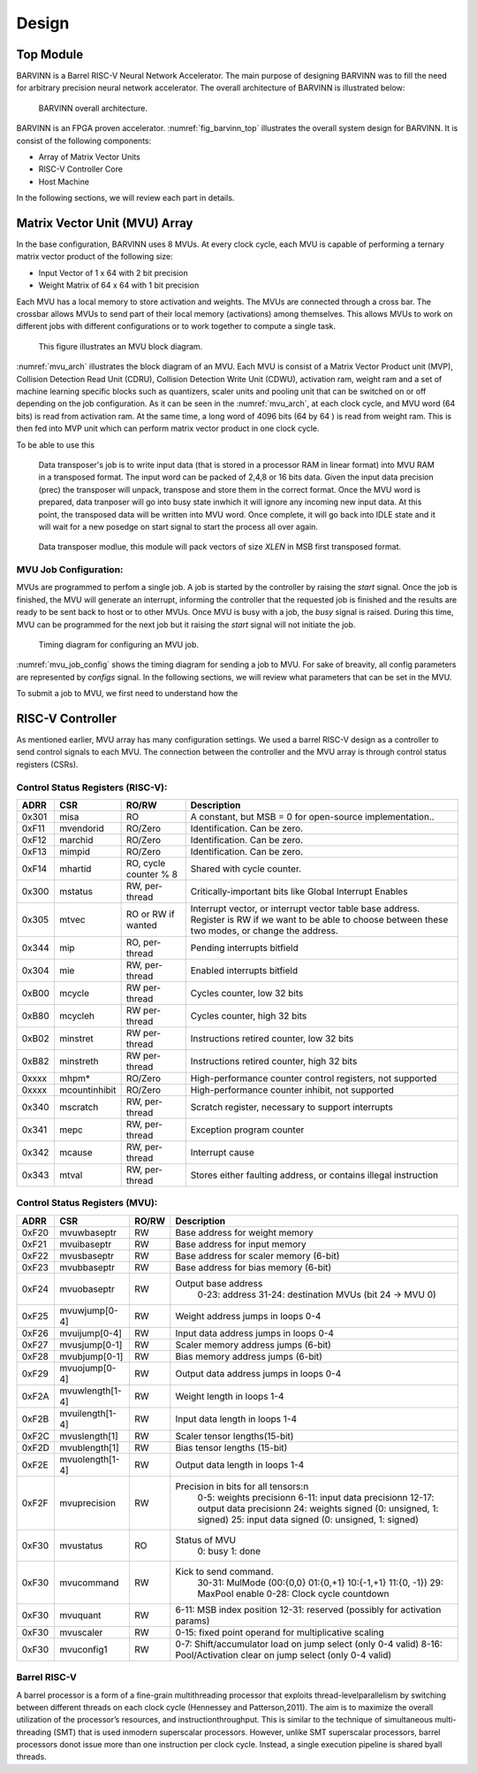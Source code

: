 Design
============

Top Module
-----------------
BARVINN is a Barrel RISC-V Neural Network Accelerator. The main purpose of designing BARVINN was to fill the need for arbitrary precision neural network accelerator. The overall architecture of BARVINN is illustrated below:

.. figure:: _static/BARVINN_TOP.png
  :width: 800
  :alt: Alternative text
  :name: fig_barvinn_top

  BARVINN overall architecture.


BARVINN is an FPGA proven accelerator. :numref:`fig_barvinn_top` illustrates the overall system design for BARVINN. It is consist of the following components:

- Array of Matrix Vector Units
- RISC-V Controller Core
- Host Machine

In the following sections, we will review each part in details. 



Matrix Vector Unit (MVU) Array
------------------------------

In the base configuration, BARVINN uses 8 MVUs. At every clock cycle, each MVU is capable of performing a ternary matrix vector product of the following size:

- Input Vector of 1 x 64 with 2 bit precision
- Weight Matrix of 64 x 64 with 1 bit precision

Each MVU has a local memory to store activation and weights. The MVUs are connected through a cross bar. The crossbar allows MVUs to send part of their local memory (activations) among themselves. This allows MVUs to work on different jobs with different configurations or to work together to compute a single task. 

.. figure:: _static/MVU_ARCH.png
  :width: 800
  :alt: Alternative text
  :name: mvu_arch

  This figure illustrates an MVU block diagram.


:numref:`mvu_arch` illustrates the block diagram of an MVU. Each MVU is consist of a Matrix Vector Product unit (MVP), Collision Detection Read Unit (CDRU), Collision Detection Write Unit (CDWU), activation ram, weight ram and a set of machine learning specific blocks such as quantizers, scaler units and pooling unit that can be switched on or off depending on the job configuration. As it can be seen in the :numref:`mvu_arch`, at each clock cycle, and MVU word (64 bits) is read from activation ram. At the same time, a long word of 4096 bits (64 by 64 ) is read from weight ram. This is then fed into MVP unit which can perform matrix vector product in one clock cycle. 

To be able to use this 


 Data transposer's job is to write input data (that is stored in a processor RAM in linear format) into MVU RAM in a transposed format. The input word can be packed
 of 2,4,8 or 16 bits data. Given the input data precision (prec) the transposer will unpack, transpose and store them in the correct format. Once the MVU word is prepared,
 data tranposer will go into busy state inwhich it will ignore any incoming new input  data. At this point, the transposed data will be written into MVU word. Once complete, it will go back into IDLE state and it will wait for a new posedge on start signal to start the process all over again.
 
.. figure:: _static/Data_transposer.png
  :width: 800
  :alt: Alternative text
  :name: data_transposer

  Data transposer modlue, this module will pack vectors of size `XLEN` in MSB first transposed format.


MVU Job Configuration:
^^^^^^^^^^^^^^^^^^^^^^^
MVUs are programmed to perfom a single job. A job is started by the controller by raising the `start` signal. Once the job is finished, the MVU will generate an interrupt, informing the controller that the requested job is finished and the results are ready to be sent back to host or to other MVUs. Once MVU is busy with a job, the `busy` signal is raised. During this time, MVU can be programmed for the next job but it raising the `start` signal will not initiate the job. 


.. figure:: _static/mvu_job_config.svg
  :width: 800
  :alt: Alternative text
  :name: mvu_job_config

  Timing diagram for configuring an MVU job.


:numref:`mvu_job_config` shows the timing diagram for sending a job to MVU. For sake of breavity, all config parameters are represented by `configs` signal. In the following sections, we will review what parameters that can be set in the MVU.

To submit a job to MVU, we first need to understand how the 

RISC-V Controller
-----------------
As mentioned earlier, MVU array has many configuration settings. We used a barrel RISC-V design as a controller to send control signals to each MVU. The connection between the controller and the MVU array is through control status registers (CSRs). 


Control Status Registers (RISC-V):
^^^^^^^^^^^^^^^^^^^^^^^^^^^^^^^^^^
+------+---------------+-----------------------+-----------------------------------------------------------------+
| ADRR | CSR           | RO/RW                 | Description                                                     |
+======+===============+=======================+=================================================================+
|0x301 | misa          | RO                    | A constant, but MSB = 0 for open-source implementation..        |
+------+---------------+-----------------------+-----------------------------------------------------------------+
|0xF11 | mvendorid     | RO/Zero               | Identification. Can be zero.                                    |
+------+---------------+-----------------------+-----------------------------------------------------------------+
|0xF12 | marchid       | RO/Zero               | Identification. Can be zero.                                    |
+------+---------------+-----------------------+-----------------------------------------------------------------+
|0xF13 | mimpid        | RO/Zero               | Identification. Can be zero.                                    |
+------+---------------+-----------------------+-----------------------------------------------------------------+
|0xF14 | mhartid       | RO, cycle counter % 8 | Shared with cycle counter.                                      |
+------+---------------+-----------------------+-----------------------------------------------------------------+
|0x300 | mstatus       | RW,                   | Critically-important bits like Global Interrupt Enables         |
|      |               | per-thread            |                                                                 |
+------+---------------+-----------------------+-----------------------------------------------------------------+
|0x305 | mtvec         | RO or RW if wanted    | Interrupt vector, or interrupt vector table base address.       |
|      |               |                       | Register is RW if we want to be able to choose between these    |
|      |               |                       | two modes, or change the address.                               |
+------+---------------+-----------------------+-----------------------------------------------------------------+
|0x344 | mip           | RO,                   | Pending interrupts bitfield                                     |
|      |               | per-thread            |                                                                 |
+------+---------------+-----------------------+-----------------------------------------------------------------+
|0x304 | mie           | RW,                   | Enabled interrupts bitfield                                     |
|      |               | per-thread            |                                                                 |
+------+---------------+-----------------------+-----------------------------------------------------------------+
|0xB00 | mcycle        | RW                    | Cycles counter, low 32 bits                                     |
|      |               | per-thread            |                                                                 |
+------+---------------+-----------------------+-----------------------------------------------------------------+
|0xB80 | mcycleh       | RW                    | Cycles counter, high 32 bits                                    |
|      |               | per-thread            |                                                                 |
+------+---------------+-----------------------+-----------------------------------------------------------------+
|0xB02 | minstret      | RW                    | Instructions retired counter, low 32 bits                       |
|      |               | per-thread            |                                                                 |
+------+---------------+-----------------------+-----------------------------------------------------------------+
|0xB82 | minstreth     | RW                    | Instructions retired counter, high 32 bits                      |
|      |               | per-thread            |                                                                 |
+------+---------------+-----------------------+-----------------------------------------------------------------+
|0xxxx | mhpm*         | RO/Zero               | High-performance counter control registers, not supported       |
+------+---------------+-----------------------+-----------------------------------------------------------------+
|0xxxx | mcountinhibit | RO/Zero               | High-performance counter inhibit, not supported                 |
+------+---------------+-----------------------+-----------------------------------------------------------------+
|0x340 | mscratch      | RW,                   | Scratch register, necessary to support interrupts               |
|      |               | per-thread            |                                                                 |
+------+---------------+-----------------------+-----------------------------------------------------------------+
|0x341 | mepc          | RW,                   | Exception program counter                                       |
|      |               | per-thread            |                                                                 |
+------+---------------+-----------------------+-----------------------------------------------------------------+
|0x342 | mcause        | RW,                   | Interrupt cause                                                 |
|      |               | per-thread            |                                                                 |
+------+---------------+-----------------------+-----------------------------------------------------------------+
|0x343 | mtval         | RW,                   | Stores either faulting address, or contains illegal instruction |
|      |               | per-thread            |                                                                 |
+------+---------------+-----------------------+-----------------------------------------------------------------+

Control Status Registers (MVU):
^^^^^^^^^^^^^^^^^^^^^^^^^^^^^^^^^^

+------+-----------------+-------+-------------------------------------------------------------+
| ADRR | CSR             | RO/RW | Description                                                 |
+======+=================+=======+=============================================================+
|0xF20 | mvuwbaseptr     | RW    | Base address for weight memory                              |
+------+-----------------+-------+-------------------------------------------------------------+
|0xF21 | mvuibaseptr     | RW    | Base address for input memory                               |
+------+-----------------+-------+-------------------------------------------------------------+
|0xF22 | mvusbaseptr     | RW    | Base address for scaler memory (6-bit)                      |
+------+-----------------+-------+-------------------------------------------------------------+
|0xF23 | mvubbaseptr     | RW    | Base address for bias memory (6-bit)                        |
+------+-----------------+-------+-------------------------------------------------------------+
|0xF24 | mvuobaseptr     | RW    | Output base address                                         |
|      |                 |       |  0-23: address                                              |
|      |                 |       |  31-24: destination MVUs (bit 24 -> MVU 0)                  |
+------+-----------------+-------+-------------------------------------------------------------+
|0xF25 | mvuwjump[0-4]   | RW    | Weight address jumps in loops 0-4                           |
+------+-----------------+-------+-------------------------------------------------------------+
|0xF26 | mvuijump[0-4]   | RW    | Input data address jumps in loops 0-4                       |
+------+-----------------+-------+-------------------------------------------------------------+
|0xF27 | mvusjump[0-1]   | RW    | Scaler memory address jumps (6-bit)                         |
+------+-----------------+-------+-------------------------------------------------------------+
|0xF28 | mvubjump[0-1]   | RW    | Bias memory address jumps (6-bit)                           |
+------+-----------------+-------+-------------------------------------------------------------+
|0xF29 | mvuojump[0-4]   | RW    | Output data address jumps in loops 0-4                      |
+------+-----------------+-------+-------------------------------------------------------------+
|0xF2A | mvuwlength[1-4] | RW    | Weight length in loops 1-4                                  |
+------+-----------------+-------+-------------------------------------------------------------+
|0xF2B | mvuilength[1-4] | RW    | Input data length in loops 1-4                              |
+------+-----------------+-------+-------------------------------------------------------------+
|0xF2C | mvuslength[1]   | RW    | Scaler tensor lengths(15-bit)                               |
+------+-----------------+-------+-------------------------------------------------------------+
|0xF2D | mvublength[1]   | RW    | Bias tensor lengths (15-bit)                                |
+------+-----------------+-------+-------------------------------------------------------------+
|0xF2E | mvuolength[1-4] | RW    | Output data length in loops 1-4                             |
+------+-----------------+-------+-------------------------------------------------------------+
|0xF2F | mvuprecision    | RW    | Precision in bits for all tensors:\n                        |
|      |                 |       |  0-5: weights precision\n                                   |
|      |                 |       |  6-11: input data precision\n                               |
|      |                 |       |  12-17: output data precision\n                             |
|      |                 |       |  24: weights signed (0: unsigned, 1: signed)                |
|      |                 |       |  25: input data signed (0: unsigned, 1: signed)             |
+------+-----------------+-------+-------------------------------------------------------------+
|0xF30 | mvustatus       | RO    | Status of MVU                                               |
|      |                 |       |  0: busy                                                    |
|      |                 |       |  1: done                                                    |
+------+-----------------+-------+-------------------------------------------------------------+
|0xF30 | mvucommand      | RW    | Kick to send command.                                       |
|      |                 |       |  30-31: MulMode (00:{0,0} 01:{0,+1} 10:{-1,+1} 11:{0, -1})  |
|      |                 |       |  29: MaxPool enable                                         |
|      |                 |       |  0-28: Clock cycle countdown                                |
+------+-----------------+-------+-------------------------------------------------------------+
|0xF30 | mvuquant        | RW    | 6-11: MSB index position                                    |
|      |                 |       | 12-31: reserved (possibly for activation params)            |
+------+-----------------+-------+-------------------------------------------------------------+
|0xF30 | mvuscaler       | RW    | 0-15: fixed point operand for multiplicative scaling        |
+------+-----------------+-------+-------------------------------------------------------------+
|0xF30 | mvuconfig1      | RW    | 0-7: Shift/accumulator load on jump select (only 0-4 valid) |
|      |                 |       | 8-16: Pool/Activation clear on jump select (only 0-4 valid) |
+------+-----------------+-------+-------------------------------------------------------------+


Barrel RISC-V 
^^^^^^^^^^^^^^
A barrel processor is a form of a fine-grain multithreading processor that exploits thread-levelparallelism by switching between different threads on each clock cycle (Hennessey and Patterson,2011). The aim is to maximize the overall utilization of the processor’s resources, and instructionthroughput. This is similar to the technique of simultaneous multi-threading (SMT) that is used inmodern superscalar processors. However, unlike SMT superscalar processors, barrel processors donot issue more than one instruction per clock cycle. Instead, a single execution pipeline is shared byall threads.
